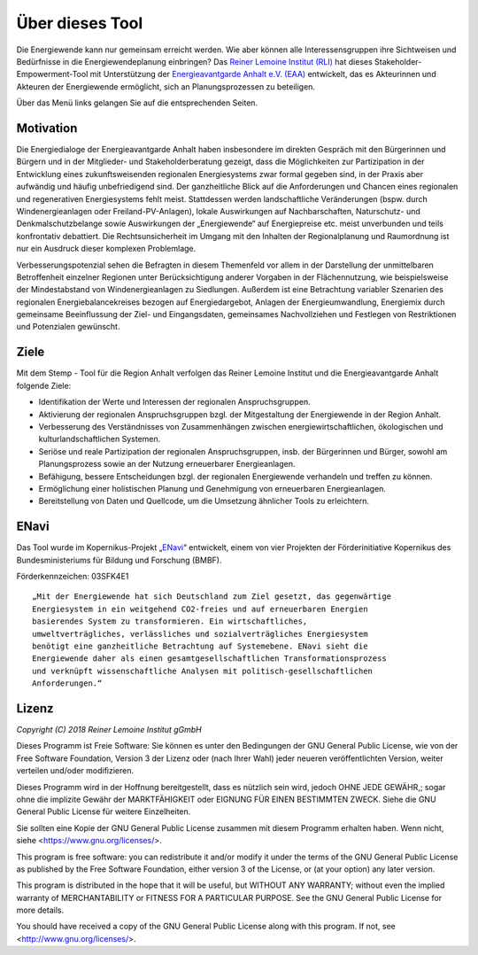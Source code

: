 .. _about_label:

Über dieses Tool
================

Die Energiewende kann nur gemeinsam erreicht werden. Wie aber können alle
Interessensgruppen ihre Sichtweisen und Bedürfnisse in die Energiewendeplanung
einbringen? Das `Reiner Lemoine Institut (RLI)
<https://reiner-lemoine-institut.de/>`_ hat dieses Stakeholder-Empowerment-Tool
mit Unterstützung der `Energieavantgarde Anhalt e.V. (EAA)
<https://www.energieavantgarde.de/>`_ entwickelt, das es Akteurinnen und
Akteuren der Energiewende ermöglicht, sich an Planungsprozessen zu beteiligen.

.. 	image:: files/Anhalt_map_website.png
   :width: 500 px
   :alt: Karte der Region ABW
   :align: center

Über das Menü links gelangen Sie auf die entsprechenden Seiten.

Motivation
-----

Die Energiedialoge der Energieavantgarde Anhalt haben insbesondere im direkten Gespräch mit den Bürgerinnen und Bürgern und in der Mitglieder- und Stakeholderberatung gezeigt, dass die Möglichkeiten zur Partizipation in der Entwicklung eines zukunftsweisenden regionalen Energiesystems zwar formal gegeben sind, in der Praxis aber aufwändig und häufig unbefriedigend sind. Der ganzheitliche Blick auf die Anforderungen und Chancen eines regionalen und regenerativen Energiesystems fehlt meist. Stattdessen werden landschaftliche Veränderungen (bspw. durch Windenergieanlagen oder Freiland-PV-Anlagen), lokale Auswirkungen auf Nachbarschaften, Naturschutz- und Denkmalschutzbelange sowie Auswirkungen der „Energiewende“ auf Energiepreise etc. meist unverbunden und teils konfrontativ debattiert. Die Rechtsunsicherheit im Umgang mit den Inhalten der Regionalplanung und Raumordnung ist nur ein Ausdruck dieser komplexen Problemlage.

Verbesserungspotenzial sehen die Befragten in diesem Themenfeld vor allem in der Darstellung der unmittelbaren Betroffenheit einzelner Regionen unter Berücksichtigung anderer Vorgaben in der Flächennutzung, wie beispielsweise der Mindestabstand von Windenergieanlagen zu Siedlungen. Außerdem ist eine Betrachtung variabler Szenarien des regionalen Energiebalancekreises bezogen auf Energiedargebot, Anlagen der Energieumwandlung, Energiemix durch gemeinsame Beeinflussung der Ziel- und Eingangsdaten, gemeinsames Nachvollziehen und Festlegen von Restriktionen und Potenzialen gewünscht.

Ziele
-----
Mit dem Stemp - Tool für die Region Anhalt verfolgen das Reiner Lemoine Institut und die Energieavantgarde Anhalt folgende Ziele:

- Identifikation der Werte und Interessen der regionalen Anspruchsgruppen.
- Aktivierung der regionalen Anspruchsgruppen bzgl. der Mitgestaltung der Energiewende in der Region Anhalt.
- Verbesserung des Verständnisses von Zusammenhängen zwischen energiewirtschaftlichen, ökologischen und kulturlandschaftlichen Systemen.
- Seriöse und reale Partizipation der regionalen Anspruchsgruppen, insb. der Bürgerinnen und Bürger, sowohl am Planungsprozess sowie an der Nutzung erneuerbarer Energieanlagen.
- Befähigung, bessere Entscheidungen bzgl. der regionalen Energiewende verhandeln und treffen zu können.
- Ermöglichung einer holistischen Planung und Genehmigung von erneuerbaren Energieanlagen.
- Bereitstellung von Daten und Quellcode, um die Umsetzung ähnlicher Tools zu erleichtern.

ENavi
-----
Das Tool wurde im Kopernikus-Projekt
„`ENavi <https://www.kopernikus-projekte.de/projekte/systemintegration>`_“
entwickelt, einem von vier Projekten der Förderinitiative Kopernikus des
Bundesministeriums für Bildung und Forschung (BMBF).

Förderkennzeichen: 03SFK4E1

::

  „Mit der Energiewende hat sich Deutschland zum Ziel gesetzt, das gegenwärtige
  Energiesystem in ein weitgehend CO2-freies und auf erneuerbaren Energien
  basierendes System zu transformieren. Ein wirtschaftliches,
  umweltverträgliches, verlässliches und sozialverträgliches Energiesystem
  benötigt eine ganzheitliche Betrachtung auf Systemebene. ENavi sieht die
  Energiewende daher als einen gesamtgesellschaftlichen Transformationsprozess
  und verknüpft wissenschaftliche Analysen mit politisch-gesellschaftlichen
  Anforderungen.“

Lizenz
------

*Copyright (C) 2018 Reiner Lemoine Institut gGmbH*

Dieses Programm ist Freie Software: Sie können es unter den Bedingungen
der GNU General Public License, wie von der Free Software Foundation,
Version 3 der Lizenz oder (nach Ihrer Wahl) jeder neueren
veröffentlichten Version, weiter verteilen und/oder modifizieren.

Dieses Programm wird in der Hoffnung bereitgestellt, dass es nützlich sein wird,
jedoch OHNE JEDE GEWÄHR,; sogar ohne die implizite
Gewähr der MARKTFÄHIGKEIT oder EIGNUNG FÜR EINEN BESTIMMTEN ZWECK.
Siehe die GNU General Public License für weitere Einzelheiten.

Sie sollten eine Kopie der GNU General Public License zusammen mit diesem
Programm erhalten haben. Wenn nicht, siehe <https://www.gnu.org/licenses/>.

This program is free software: you can redistribute it and/or modify
it under the terms of the GNU General Public License as published by
the Free Software Foundation, either version 3 of the License, or
(at your option) any later version.

This program is distributed in the hope that it will be useful,
but WITHOUT ANY WARRANTY; without even the implied warranty of
MERCHANTABILITY or FITNESS FOR A PARTICULAR PURPOSE.  See the
GNU General Public License for more details.

You should have received a copy of the GNU General Public License
along with this program.  If not, see <http://www.gnu.org/licenses/>.
